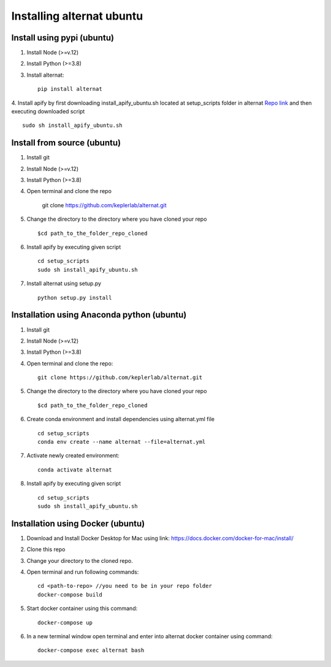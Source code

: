 Installing alternat ubuntu 
===========================

Install using pypi (ubuntu)
-----------------------------

1. Install Node (>=v.12)

2. Install Python (>=3.8)

3. Install alternat::

    pip install alternat

4. Install apify by first downloading install_apify_ubuntu.sh located at 
setup_scripts folder in alternat `Repo link <https://raw.githubusercontent.com/keplerlab/alternat/main/setup_scripts/install_apify_ubuntu.sh>`_  and then executing downloaded script ::


    sudo sh install_apify_ubuntu.sh


Install from source (ubuntu)
------------------------------

1. Install git

2. Install Node (>=v.12)

3. Install Python (>=3.8)

4. Open terminal and clone the repo

    git clone https://github.com/keplerlab/alternat.git

5. Change the directory to the directory where you have cloned your repo ::

    $cd path_to_the_folder_repo_cloned

6. Install apify by executing given script ::
        
    cd setup_scripts 
    sudo sh install_apify_ubuntu.sh

7. Install alternat using setup.py ::

    python setup.py install 



Installation using Anaconda python (ubuntu)
--------------------------------------------

1. Install git

2. Install Node (>=v.12)

3. Install Python (>=3.8)

4. Open terminal and clone the repo::

    git clone https://github.com/keplerlab/alternat.git

5. Change the directory to the directory where you have cloned your repo ::

    $cd path_to_the_folder_repo_cloned


6. Create conda environment and install dependencies using
   alternat.yml file ::

    cd setup_scripts
    conda env create --name alternat --file=alternat.yml

7. Activate newly created environment::

    conda activate alternat

8. Install apify by executing given script ::
        
    cd setup_scripts
    sudo sh install_apify_ubuntu.sh



Installation using Docker (ubuntu)
-------------------------------------

1. Download and Install Docker Desktop for Mac using link: https://docs.docker.com/docker-for-mac/install/

2. Clone this repo

3. Change your directory to the cloned repo.

4. Open terminal and run following commands::

    cd <path-to-repo> //you need to be in your repo folder
    docker-compose build

5. Start docker container using this command::

    docker-compose up

6. In a new terminal window open terminal and enter into alternat docker container using command::

    docker-compose exec alternat bash
